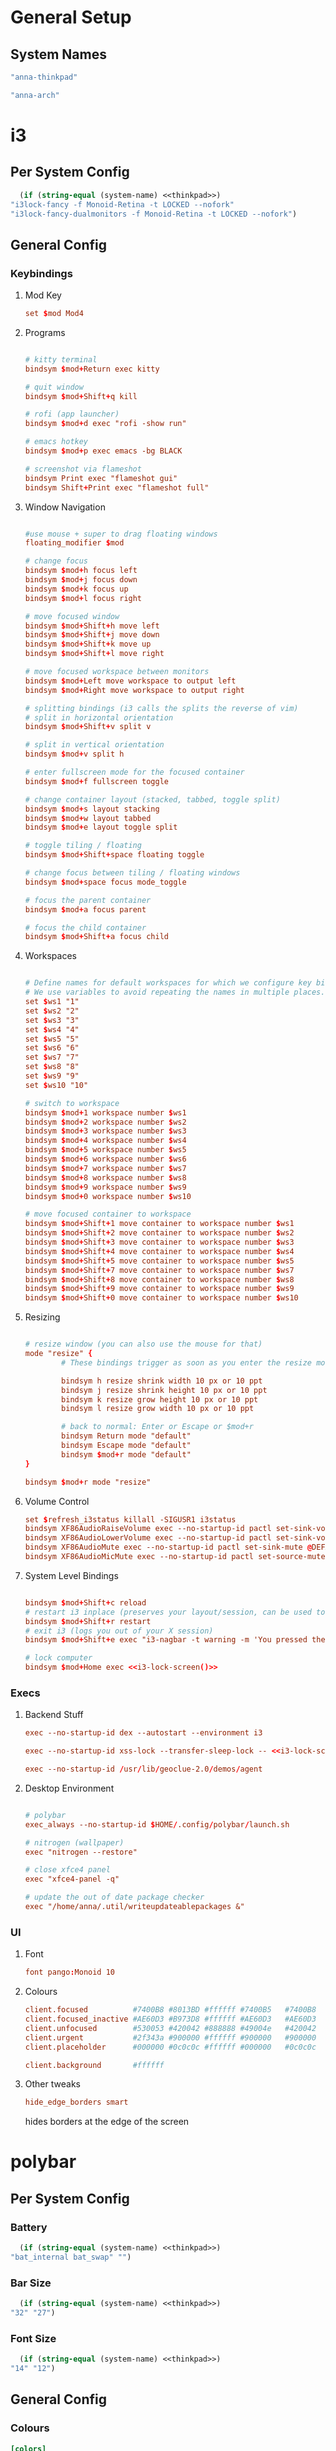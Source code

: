 #+title Anna's System Config with OrgMode Babel
#+PROPERTY: header-args :mkdirp yes :noweb yes
* General Setup
** System Names
#+NAME: thinkpad
#+begin_src emacs-lisp 
  "anna-thinkpad"
#+end_src

#+NAME: desktop
#+begin_src emacs-lisp
  "anna-arch"
#+end_src

* i3
:PROPERTIES:
:header-args+: :tangle ".config/i3/config" :noweb yes
:header-args:emacs-lisp: :tangle no
:END:

** Per System Config
#+NAME: i3-lock-screen
#+begin_src emacs-lisp
  (if (string-equal (system-name) <<thinkpad>>)
"i3lock-fancy -f Monoid-Retina -t LOCKED --nofork"
"i3lock-fancy-dualmonitors -f Monoid-Retina -t LOCKED --nofork")
#+end_src

** General Config
*** Keybindings
**** Mod Key
#+begin_src conf
set $mod Mod4
#+end_src
 
**** Programs
#+begin_src conf

# kitty terminal
bindsym $mod+Return exec kitty

# quit window
bindsym $mod+Shift+q kill

# rofi (app launcher)
bindsym $mod+d exec "rofi -show run"

# emacs hotkey
bindsym $mod+p exec emacs -bg BLACK

# screenshot via flameshot
bindsym Print exec "flameshot gui"
bindsym Shift+Print exec "flameshot full"

#+end_src

**** Window Navigation
#+begin_src conf

#use mouse + super to drag floating windows
floating_modifier $mod

# change focus
bindsym $mod+h focus left
bindsym $mod+j focus down
bindsym $mod+k focus up
bindsym $mod+l focus right

# move focused window
bindsym $mod+Shift+h move left
bindsym $mod+Shift+j move down
bindsym $mod+Shift+k move up
bindsym $mod+Shift+l move right

# move focused workspace between monitors
bindsym $mod+Left move workspace to output left
bindsym $mod+Right move workspace to output right

# splitting bindings (i3 calls the splits the reverse of vim)
# split in horizontal orientation
bindsym $mod+Shift+v split v

# split in vertical orientation
bindsym $mod+v split h

# enter fullscreen mode for the focused container
bindsym $mod+f fullscreen toggle

# change container layout (stacked, tabbed, toggle split)
bindsym $mod+s layout stacking
bindsym $mod+w layout tabbed
bindsym $mod+e layout toggle split

# toggle tiling / floating
bindsym $mod+Shift+space floating toggle

# change focus between tiling / floating windows
bindsym $mod+space focus mode_toggle

# focus the parent container
bindsym $mod+a focus parent

# focus the child container
bindsym $mod+Shift+a focus child
#+end_src

**** Workspaces
#+begin_src conf

# Define names for default workspaces for which we configure key bindings later on.
# We use variables to avoid repeating the names in multiple places.
set $ws1 "1"
set $ws2 "2"
set $ws3 "3"
set $ws4 "4"
set $ws5 "5"
set $ws6 "6"
set $ws7 "7"
set $ws8 "8"
set $ws9 "9"
set $ws10 "10"

# switch to workspace
bindsym $mod+1 workspace number $ws1
bindsym $mod+2 workspace number $ws2
bindsym $mod+3 workspace number $ws3
bindsym $mod+4 workspace number $ws4
bindsym $mod+5 workspace number $ws5
bindsym $mod+6 workspace number $ws6
bindsym $mod+7 workspace number $ws7
bindsym $mod+8 workspace number $ws8
bindsym $mod+9 workspace number $ws9
bindsym $mod+0 workspace number $ws10

# move focused container to workspace
bindsym $mod+Shift+1 move container to workspace number $ws1
bindsym $mod+Shift+2 move container to workspace number $ws2
bindsym $mod+Shift+3 move container to workspace number $ws3
bindsym $mod+Shift+4 move container to workspace number $ws4
bindsym $mod+Shift+5 move container to workspace number $ws5
bindsym $mod+Shift+7 move container to workspace number $ws7
bindsym $mod+Shift+8 move container to workspace number $ws8
bindsym $mod+Shift+9 move container to workspace number $ws9
bindsym $mod+Shift+0 move container to workspace number $ws10
#+end_src

**** Resizing
#+begin_src conf

# resize window (you can also use the mouse for that)
mode "resize" {
        # These bindings trigger as soon as you enter the resize mode

        bindsym h resize shrink width 10 px or 10 ppt
        bindsym j resize shrink height 10 px or 10 ppt
        bindsym k resize grow height 10 px or 10 ppt
        bindsym l resize grow width 10 px or 10 ppt

        # back to normal: Enter or Escape or $mod+r
        bindsym Return mode "default"
        bindsym Escape mode "default"
        bindsym $mod+r mode "default"
}

bindsym $mod+r mode "resize"
#+end_src
 
**** Volume Control
#+begin_src conf
set $refresh_i3status killall -SIGUSR1 i3status
bindsym XF86AudioRaiseVolume exec --no-startup-id pactl set-sink-volume @DEFAULT_SINK@ +10% && $refresh_i3status
bindsym XF86AudioLowerVolume exec --no-startup-id pactl set-sink-volume @DEFAULT_SINK@ -10% && $refresh_i3status
bindsym XF86AudioMute exec --no-startup-id pactl set-sink-mute @DEFAULT_SINK@ toggle && $refresh_i3status
bindsym XF86AudioMicMute exec --no-startup-id pactl set-source-mute @DEFAULT_SOURCE@ toggle && $refresh_i3status
#+end_src
 
**** System Level Bindings
#+begin_src conf

bindsym $mod+Shift+c reload
# restart i3 inplace (preserves your layout/session, can be used to upgrade i3)
bindsym $mod+Shift+r restart
# exit i3 (logs you out of your X session)
bindsym $mod+Shift+e exec "i3-nagbar -t warning -m 'You pressed the exit shortcut. Do you really want to exit i3? This will end your X session.' -B 'Yes, exit i3' 'i3-msg exit'"

# lock computer
bindsym $mod+Home exec <<i3-lock-screen()>>

#+end_src
 
*** Execs
**** Backend Stuff
#+begin_src conf
exec --no-startup-id dex --autostart --environment i3

exec --no-startup-id xss-lock --transfer-sleep-lock -- <<i3-lock-screen()>>

exec --no-startup-id /usr/lib/geoclue-2.0/demos/agent
#+end_src

**** Desktop Environment
#+begin_src conf

# polybar
exec_always --no-startup-id $HOME/.config/polybar/launch.sh

# nitrogen (wallpaper)
exec "nitrogen --restore"

# close xfce4 panel
exec "xfce4-panel -q"

# update the out of date package checker
exec "/home/anna/.util/writeupdateablepackages &"
#+end_src

*** UI
**** Font
#+begin_src conf 
font pango:Monoid 10
#+end_src

**** Colours
#+begin_src conf
client.focused          #7400B8 #8013BD #ffffff #7400B5   #7400B8
client.focused_inactive #AE60D3 #B973D8 #ffffff #AE60D3   #AE60D3
client.unfocused        #530053 #420042 #888888 #49004e   #420042
client.urgent           #2f343a #900000 #ffffff #900000   #900000
client.placeholder      #000000 #0c0c0c #ffffff #000000   #0c0c0c

client.background       #ffffff
#+end_src

**** Other tweaks

#+begin_src conf
hide_edge_borders smart
#+end_src

hides borders at the edge of the screen

* polybar
:PROPERTIES:
:header-args+: :tangle ".config/polybar/config" :noweb yes
:header-args:emacs-lisp: :tangle no
:END:
** Per System Config
*** Battery
#+NAME: polybar-battery
#+begin_src emacs-lisp
  (if (string-equal (system-name) <<thinkpad>>)
"bat_internal bat_swap" "")
#+end_src

*** Bar Size
#+NAME: polybar-height
#+begin_src emacs-lisp
  (if (string-equal (system-name) <<thinkpad>>)
"32" "27")
#+end_src

*** Font Size
#+NAME: polybar-fontsize
#+begin_src emacs-lisp
  (if (string-equal (system-name) <<thinkpad>>)
"14" "12")
#+end_src

** General Config
*** Colours
#+begin_src conf
[colors]
background = #222
background-alt = #444
foreground = #dfdfdf
foreground-alt = #555
primary = #dfdfdf
secondary = #dfdfdf
alert = #bd2c40
#+end_src
 
*** Bar
#+begin_src conf
[bar/annabar]
width = 100%
height = <<polybar-height()>>
radius = 0.0
fixed-center = true

background = ${colors.background}
foreground = ${colors.foreground}

line-size = 3
line-color = #f00

border-size = 0
border-color = #00000000

padding-left = 0
padding-right = 2

module-margin-left = 1
module-margin-right = 2

font-0 = monoid:pixelsize=<<polybar-fontsize()>>;1
font-1 = unifont:fontformat=truetype:size=8:antialias=false;0
font-2 = siji:pixelsize=10;1

modules-right = pulseaudio <<polybar-battery()>>
modules-center = date
modules-left = i3

tray-position = right
tray-padding = 2

wm-restack = i3


scroll-up = i3wm-wsnext
scroll-down = i3wm-wsprev

cursor-click = pointer
cursor-scroll = ns-resize
#+end_src
 
*** Modules
**** i3
#+begin_src conf
[module/i3]
type = internal/i3
format = <label-state> <label-mode>
index-sort = true
wrapping-scroll = false

; Only show workspaces on the same output as the bar
;pin-workspaces = true

label-mode-padding = 1
label-mode-foreground = #000
label-mode-background = ${colors.primary}

; focused = Active workspace on focused monitor
label-focused = %index%
label-focused-background = ${colors.background-alt}
label-focused-underline= ${colors.primary}
label-focused-padding = 2

; unfocused = Inactive workspace on any monitor
label-unfocused = %index%
label-unfocused-padding = 1

; visible = Active workspace on unfocused monitor
label-visible = %index%
label-visible-background = ${self.label-focused-background}
label-visible-underline = ${self.label-focused-background}
label-visible-padding = ${self.label-focused-padding}

; urgent = Workspace with urgency hint set
label-urgent = %index%
label-urgent-background = ${colors.alert}
label-urgent-padding = 1
#+end_src

**** Date & Time
#+begin_src conf
[module/date]
type = internal/date
interval = 5

date = "%d-%m"
date-alt = " %Y-%b-%d"

time = %I:%M %p
time-alt = %I:%M %p

format-prefix = 
format-prefix-foreground = ${colors.foreground-alt}

label = %time% %date% 
#+end_src
  
**** PulseAudio
#+begin_src conf
[module/pulseaudio]
type = internal/pulseaudio

format-volume = <label-volume>
label-volume = VOL %percentage%%
label-volume-foreground = ${root.foreground}

label-muted = muted
label-muted-foreground = #666
#+end_src
  
**** Batteries

#+begin_src conf
[module/bat_internal]
type = internal/battery
battery = BAT0
adapter = AC

label-charging = BAT0: %percentage%% (C)
label-discharging = BAT0: %percentage%%
label-full = BAT0: %percentage%%

poll-interval = 5

[module/bat_swap]
type = internal/battery
battery = BAT1
adapter = AC

label-charging = BAT1: %percentage%% (C)
label-discharging = BAT1: %percentage%%
label-full = BAT1: %percentage%%

poll-interval = 5

#+end_src
 
*** General Settings
#+begin_src conf
[settings]
screenchange-reload = true
#+end_src
 
* kitty
:PROPERTIES:
:header-args+: :tangle ".config/kitty/kitty.conf" :noweb yes
:header-args:emacs-lisp: :tangle no
:END:
** Per System Config
#+NAME: kitty-fontsize
#+begin_src emacs-lisp
  (if (string-equal (system-name) <<thinkpad>>)
  "16.0" "14.0")
#+end_src
 
** General Config
*** Text Display
#+begin_src conf
font_family Monoid

font_size <<kitty-fontsize()>>

disable_ligatures cursor
#+end_src
 
*** Colours
#+begin_src conf
background_opacity 0.9

# background            #0d0f18
# foreground            #fffaf3
# cursor                #ff0017
# selection_background  #002a3a
# color0                #222222
# color8                #444444
# color1                #ff000f
# color9                #ff273f
# color2                #8ce00a
# color10               #abe05a
# color3                #ffb900
# color11               #ffd141
# color4                #008df8
# color12               #0092ff
# color5                #6c43a5
# color13               #9a5feb
# color6                #00d7eb
# color14               #67ffef
# color7                #ffffff
# color15               #ffffff
# selection_foreground  #0d0f18
#+end_src
 
* bash
:PROPERTIES:
:header-args+: :tangle ".bashrc" :noweb yes
:header-args:emacs-lisp: :tangle no
:END:
** General Config
#+begin_src conf

# If not running interactively, don't do anything
[[ $- != *i* ]] && return

alias ls='ls --color=auto'
alias cl='clear'

# custom bash output
outofdate()
{
	echo $(cat /home/anna/.util/outofdatepackages)
}

BLACK="\[$(tput setaf 0)\]"
RED="\[$(tput setaf 1)\]"
GREEN="\[$(tput setaf 2)\]"
YELLOW="\[$(tput setaf 3)\]"
BLUE="\[$(tput setaf 4)\]"
MAGENTA="\[$(tput setaf 5)\]"
CYAN="\[$(tput setaf 6)\]"
WHITE="\[$(tput setaf 6)\]"
BOLD="\[$(tput bold)\]"
RESET="\[$(tput sgr0)\]"

PS1="${BOLD}anna ${RESET}${GREEN}[\W] ${RESET}${RED}${BOLD}"'($(outofdate))'"${RESET} ${CYAN}█${MAGENTA}█${RESET}█${MAGENTA}█${CYAN}█ ${RESET}>"

# ssh-keychain

eval $(keychain --eval --nogui --quiet ~/.ssh/github)

# BEGIN_KITTY_SHELL_INTEGRATION
if test -n "$KITTY_INSTALLATION_DIR" -a -e "$KITTY_INSTALLATION_DIR/shell-integration/bash/kitty.bash"; then source "$KITTY_INSTALLATION_DIR/shell-integration/bash/kitty.bash"; fi
# END_KITTY_SHELL_INTEGRATION
#+end_src

* neovim
:PROPERTIES:
:header-args+: :tangle ".config/nvim/init.vim" :noweb yes
:header-args:emacs-lisp: :tangle no
:END:
** General Config
*** vim-plug
#+begin_src vimrc

"AUTO INSTALLATION OF vim-plug
let data_dir = has('nvim') ? stdpath('data') . '/site' : '~/.vim'
if empty(glob(data_dir . '/autoload/plug.vim'))
  silent execute '!curl -fLo '.data_dir.'/autoload/plug.vim --create-dirs  https://raw.githubusercontent.com/junegunn/vim-plug/master/plug.vim'
  autocmd VimEnter * PlugInstall --sync | source $MYVIMRC
endif


call plug#begin(has('nvim') ? stdpath('data') . 'plugged' : '~/.vim/plugged')

" Declare the list of plugins
Plug 'scrooloose/nerdtree'
Plug 'tpope/vim-sensible'
Plug 'vim-airline/vim-airline'
Plug 'tomtom/tcomment_vim'
Plug 'nanotech/jellybeans.vim'
Plug 'godlygeek/tabular'
Plug 'fladson/vim-kitty'

"
" List ends here. Plugins become visible to nvim after this call
call plug#end()

#+end_src

*** General Config
#+begin_src vimrc
syntax on
set showmatch
set tabstop=4
set softtabstop=4
set sw=4
set autoindent
set cc=80
set completeopt-=preview
set cursorline
set scrolloff=10
set foldenable
set foldmethod=syntax
#+end_src

*** Relative Line Number 
#+begin_src vimrc

:set number relativenumber
:set nu rnu

:set number

:augroup numbertoggle
:  autocmd!
:  autocmd BufEnter,FocusGained,InsertLeave,WinEnter * if &nu && mode() != "i" | set rnu   | endif
:  autocmd BufLeave,FocusLost,InsertEnter,WinLeave   * if &nu                  | set nornu | endif
:augroup END

#+end_src

*** Bindings
#+begin_src vimrc
tnoremap <Esc> <C-\><C-n>
let mapleader = ","
nnoremap <C-t> :NERDTreeToggle<CR>
#+end_src

* rofi
:PROPERTIES:
:header-args+: :tangle ".config/rofi/config.rasi" :noweb yes
:header-args:emacs-lisp: :tangle no
:END:
** General Config
#+begin_src conf
@theme "/usr/share/rofi/themes/dmenu.rasi"
#+end_src

* Xmodmap
:PROPERTIES:
:header-args+: :tangle ".Xmodmap" :noweb yes
:header-args:emacs-lisp: :tangle no
:END:
** General Config
#+begin_src conf
clear lock
clear control
keycode 66 = Control_L
add control = Control_L
add Lock = Control_R
#+end_src

Rebinds capslock to ctrl, and rctrl to capslock

* redshift
:PROPERTIES:
:header-args+: :tangle ".config/redshift/redshift.conf" :noweb yes
:header-args:emacs-lisp: :tangle no
:END:
** General Config
#+begin_src conf
[redshift]

location-provider=manual

[manual]
lat=36
lon=-76
#+end_src

Sets redshift to use a manually set location, instead of fetching it
* flameshot
currently no config required, its pretty good at setting itself up
